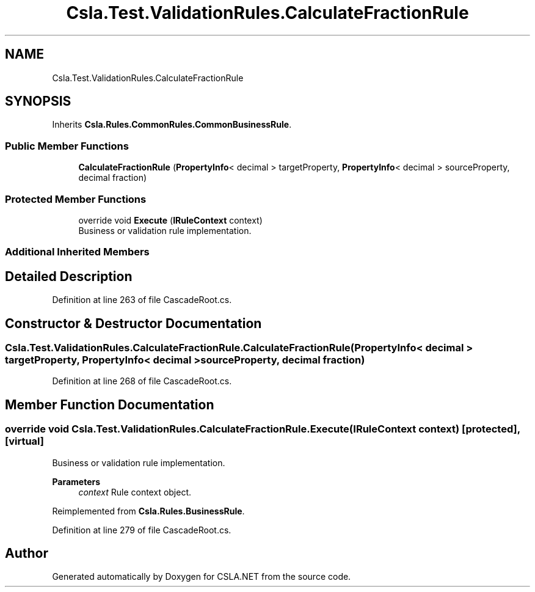 .TH "Csla.Test.ValidationRules.CalculateFractionRule" 3 "Wed Jul 21 2021" "Version 5.4.2" "CSLA.NET" \" -*- nroff -*-
.ad l
.nh
.SH NAME
Csla.Test.ValidationRules.CalculateFractionRule
.SH SYNOPSIS
.br
.PP
.PP
Inherits \fBCsla\&.Rules\&.CommonRules\&.CommonBusinessRule\fP\&.
.SS "Public Member Functions"

.in +1c
.ti -1c
.RI "\fBCalculateFractionRule\fP (\fBPropertyInfo\fP< decimal > targetProperty, \fBPropertyInfo\fP< decimal > sourceProperty, decimal fraction)"
.br
.in -1c
.SS "Protected Member Functions"

.in +1c
.ti -1c
.RI "override void \fBExecute\fP (\fBIRuleContext\fP context)"
.br
.RI "Business or validation rule implementation\&. "
.in -1c
.SS "Additional Inherited Members"
.SH "Detailed Description"
.PP 
Definition at line 263 of file CascadeRoot\&.cs\&.
.SH "Constructor & Destructor Documentation"
.PP 
.SS "Csla\&.Test\&.ValidationRules\&.CalculateFractionRule\&.CalculateFractionRule (\fBPropertyInfo\fP< decimal > targetProperty, \fBPropertyInfo\fP< decimal > sourceProperty, decimal fraction)"

.PP
Definition at line 268 of file CascadeRoot\&.cs\&.
.SH "Member Function Documentation"
.PP 
.SS "override void Csla\&.Test\&.ValidationRules\&.CalculateFractionRule\&.Execute (\fBIRuleContext\fP context)\fC [protected]\fP, \fC [virtual]\fP"

.PP
Business or validation rule implementation\&. 
.PP
\fBParameters\fP
.RS 4
\fIcontext\fP Rule context object\&.
.RE
.PP

.PP
Reimplemented from \fBCsla\&.Rules\&.BusinessRule\fP\&.
.PP
Definition at line 279 of file CascadeRoot\&.cs\&.

.SH "Author"
.PP 
Generated automatically by Doxygen for CSLA\&.NET from the source code\&.
